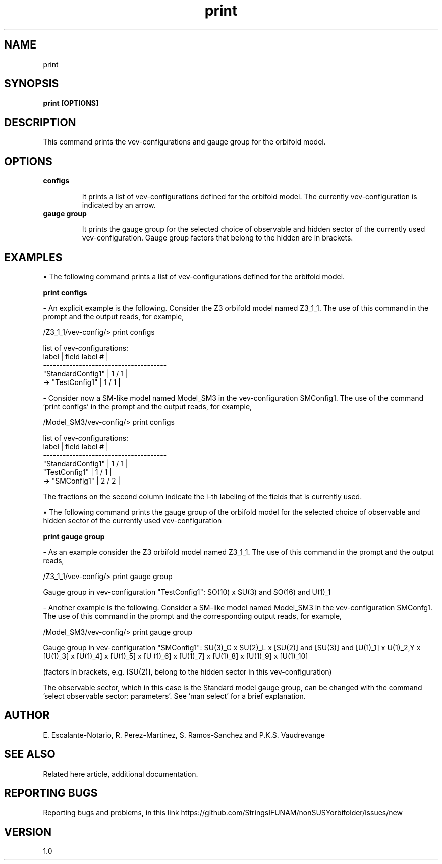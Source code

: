 .TH "print" 1 "February 1, 2025" "Escalante-Notario, Perez-Martinez, Ramos-Sanchez and Vaudrevange"

.SH NAME
print 

.SH SYNOPSIS
.B print [OPTIONS]

.SH DESCRIPTION

This command prints the vev-configurations and gauge group for the orbifold model.


.SH OPTIONS
.TP
.B configs

It prints a list of vev-configurations defined for the orbifold model. The currently vev-configuration is indicated by an arrow.
  
.TP
.B gauge group

It prints the gauge group for the selected choice of observable and hidden sector of the currently used vev-configuration. Gauge group factors that belong to the hidden are in brackets.


.SH EXAMPLES
\(bu The following command prints a list of vev-configurations defined for the orbifold model.  

.B print configs

- An explicit example is the following. Consider the Z3 orbifold model named Z3_1_1. The use of this command in the prompt and the output reads, for example,

  /Z3_1_1/vev-config/> print configs

    list of vev-configurations: 
       label             | field label # |
      -------------------------------------- 
       "StandardConfig1" |        1 /  1 | 
    -> "TestConfig1"     |        1 /  1 | 


- Consider now a SM-like model named Model_SM3 in the vev-configuration SMConfig1. The use of the command 'print configs' in the prompt and the output reads, for example,

  /Model_SM3/vev-config/> print configs

    list of vev-configurations: 
       label             | field label # |
      -------------------------------------- 
       "StandardConfig1" |        1 /  1 | 
       "TestConfig1"     |        1 /  1 | 
    -> "SMConfig1"       |        2 /  2 | 

The fractions on the second column indicate the i-th labeling of the fields that is currently used.  


\(bu The following command prints the gauge group of the orbifold model for the selected choice of observable and hidden sector of the currently used vev-configuration

.B print gauge group

- As an example consider the Z3 orbifold model named Z3_1_1. The use of this command in the prompt and the output reads, 

  /Z3_1_1/vev-config/> print gauge group

    Gauge group in vev-configuration "TestConfig1": SO(10) x SU(3) and SO(16) and U(1)_1


- Another example is the following. Consider a SM-like model named Model_SM3 in the vev-configuration SMConfg1. The use of this command in the prompt and the corresponding output reads, for example, 

  /Model_SM3/vev-config/> print gauge group

    Gauge group in vev-configuration "SMConfig1": SU(3)_C x SU(2)_L x [SU(2)] and [SU(3)] and [U(1)_1] x U(1)_2,Y x [U(1)_3] x [U(1)_4] x [U(1)_5] x [U  (1)_6] x [U(1)_7] x [U(1)_8] x [U(1)_9] x [U(1)_10]

    (factors in brackets, e.g. [SU(2)], belong to the hidden sector in this vev-configuration)

The observable sector, which in this case is the Standard model gauge group, can be changed with the command 'select observable sector: parameters'. See 'man select' for a brief explanation.  



.SH AUTHOR
E. Escalante-Notario, R. Perez-Martinez, S. Ramos-Sanchez and P.K.S. Vaudrevange

.SH SEE ALSO
Related here article, additional documentation.

.SH REPORTING BUGS
Reporting bugs and problems, in this link https://github.com/StringsIFUNAM/nonSUSYorbifolder/issues/new

.SH VERSION
1.0

